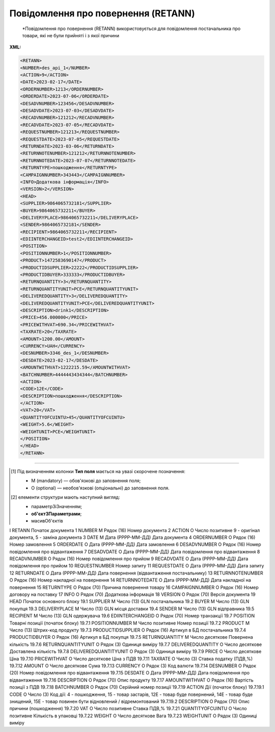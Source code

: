 ##########################################################################################################################
**Повідомлення про повернення (RETANN)**
##########################################################################################################################

.. epigraph::

   *Повідомлення про повернення (RETANN) використовується для повідомлення постачальника про товари, які не були прийняті і з якої причини

**XML:**

.. code:: xml

   <RETANN>
   <NUMBER>des_api_1</NUMBER>
   <ACTION>9</ACTION>
   <DATE>2023-02-17</DATE>
   <ORDERNUMBER>1213</ORDERNUMBER>
   <ORDERDATE>2023-07-06</ORDERDATE>
   <DESADVNUMBER>123456</DESADVNUMBER>
   <DESADVDATE>2023-07-03</DESADVDATE>
   <RECADVNUMBER>121212</RECADVNUMBER>
   <RECADVDATE>2023-07-05</RECADVDATE>
   <REQUESTNUMBER>121213</REQUESTNUMBER>
   <REQUESTDATE>2023-07-05</REQUESTDATE>
   <RETURNDATE>2023-03-06</RETURNDATE>
   <RETURNNOTENUMBER>121212</RETURNNOTENUMBER>
   <RETURNNOTEDATE>2023-07-07</RETURNNOTEDATE>
   <RETURNTYPE>пошкодження</RETURNTYPE>
   <CAMPAIGNNUMBER>343443</CAMPAIGNNUMBER>
   <INFO>Додаткова інформація</INFO>
   <VERSION>2</VERSION>
   <HEAD>
   <SUPPLIER>9864065732181</SUPPLIER>
   <BUYER>9864065732211</BUYER>
   <DELIVERYPLACE>9864065732211</DELIVERYPLACE>
   <SENDER>9864065732181</SENDER>
   <RECIPIENT>9864065732211</RECIPIENT>
   <EDIINTERCHANGEID>test2</EDIINTERCHANGEID>
   <POSITION>
   <POSITIONNUMBER>1</POSITIONNUMBER>
   <PRODUCT>1472583690147</PRODUCT>
   <PRODUCTIDSUPPLIER>22222</PRODUCTIDSUPPLIER>
   <PRODUCTIDBUYER>333333</PRODUCTIDBUYER>
   <RETURNQUANTITY>3</RETURNQUANTITY>
   <RETURNQUANTITYUNIT>PCE</RETURNQUANTITYUNIT>
   <DELIVEREDQUANTITY>3</DELIVEREDQUANTITY>
   <DELIVEREDQUANTITYUNIT>PCE</DELIVEREDQUANTITYUNIT>
   <DESCRIPTION>drink1</DESCRIPTION>
   <PRICE>456.000000</PRICE>
   <PRICEWITHVAT>690.34</PRICEWITHVAT>
   <TAXRATE>20</TAXRATE> 
   <AMOUNT>1200.00</AMOUNT>
   <CURRENCY>UAH</CURRENCY>
   <DESNUMBER>3346_des_1</DESNUMBER>
   <DESDATE>2023-02-17</DESDATE>
   <AMOUNTWITHVAT>1222215.59</AMOUNTWITHVAT>
   <BATCHNUMBER>4444443434344</BATCHNUMBER>
   <ACTION>
   <CODE>12Е</CODE>
   <DESCRIPTION>пошкодження</DESCRIPTION>
   </ACTION>
   <VAT>20</VAT>
   <QUANTITYOFCUINTU>45</QUANTITYOFCUINTU>
   <WEIGHT>5.6</WEIGHT>
   <WEIGHTUNIT>PCE</WEIGHTUNIT>
   </POSITION>
   </HEAD>
   </RETANN>

.. role:: orange

.. raw:: html

    <embed>
    <iframe src="https://docs.google.com/spreadsheets/d/e/2PACX-1vQxinOWh0XZPuImDPCyCo0wpZU89EAoEfEXkL-YFP0hoA5A27BfY5A35CZChtiddQ/pubhtml?gid=9899338&single=true" width="1100" height="2500" frameborder="0" marginheight="0" marginwidth="0">Loading...</iframe>
    </embed>

-------------------------

.. [#] Під визначенням колонки **Тип поля** мається на увазі скорочене позначення:

   * M (mandatory) — обов'язкові до заповнення поля;
   * O (optional) — необов'язкові (опціональні) до заповнення поля.

.. [#] елементи структури мають наступний вигляд:

   * параметрЗіЗначенням;
   * **об'єктЗПараметрами**;
   * :orange:`масивОб'єктів`

.. data from table (remember to renew time to time)

I	RETANN			Початок документа
1	NUMBER	M	Рядок (16)	Номер документа
2	ACTION	О	Число позитивне	9 - оригінал документа, 5 - заміна документа
3	DATE	M	Дата (РРРР-ММ-ДД)	Дата документа
4	ORDERNUMBER	O	Рядок (16)	Номер замовлення
5	ORDERDATE	O	Дата (РРРР-ММ-ДД)	Дата замовлення
6	DESADVNUMBER	O	Рядок (16)	Номер повідомлення про відвантаження
7	DESADVDATE	O	Дата (РРРР-ММ-ДД)	Дата повідомлення про відвантаження
8	RECADVNUMBER	O	Рядок (16)	Номер повідомлення про прийом
9	RECADVDATE	O	Дата (РРРР-ММ-ДД)	Дата повідомлення про прийом
10	REQUESTNUMBER			Номер запиту
11	REQUESTDATE	O	Дата (РРРР-ММ-ДД)	Дата запиту
12	RETURNDATE	O	Дата (РРРР-ММ-ДД)	Дата повернення (відвантаження постачальнику)
13	RETURNNOTENUMBER	O	Рядок (16)	Номер накладної на повернення
14	RETURNNOTEDATE	O	Дата (РРРР-ММ-ДД)	Дата накладної на повернення
15	RETURNTYPE	O	Рядок (70)	Причина повернення товару
16	CAMPAIGNNUMBER	O	Рядок (16)	Номер договору на поставку
17	INFO	O	Рядок (70)	Додаткова інформація
18	VERSION	O	Рядок (70)	Версія документа
19	HEAD			Початок основного блоку
19.1	SUPPLIER	M	Число (13)	GLN постачальника
19.2	BUYER	M	Число (13)	GLN покупця
19.3	DELIVERYPLACE	M	Число (13)	GLN місця доставки
19.4	SENDER	M	Число (13)	GLN відправника
19.5	RECIPIENT	M	Число (13)	GLN одержувача
19.6	EDIINTERCHANGEID	O	Рядок (70)	Номер транзакції
19.7	POSITION			Товарні позиції (початок блоку)
19.7.1	POSITIONNUMBER	M	Число позитивне	Номер позиції
19.7.2	PRODUCT	M	Число (13)	Штрих-код продукту
19.7.3	PRODUCTIDSUPPLIER	O	Рядок (16)	Артикул в БД постачальника
19.7.4	PRODUCTIDBUYER	O	Рядок (16)	Артикул в БД покупця
19.7.5	RETURNQUANTITY	M	Число десяткове	Повернена кількість
19.7.6	RETURNQUANTITYUNIT	O	Рядок (3)	Одиниця виміру
19.7.7	DELIVEREDQUANTITY	O	Число десяткове	Доставлена кількість
19.7.8	DELIVEREDQUANTITYUNIT	O	Рядок (3)	Одиниця виміру
19.7.9	PRICE	O	Число десяткове	Ціна
19.7.10	PRICEWITHVAT	О	Число десяткове	Ціна з ПДВ
19.7.11	TAXRATE	О	Число (3)	Ставка податку (ПДВ,%)
19.7.12	AMOUNT	O	Число десяткове	Сума
19.7.13	CURRENCY	O	Рядок (3)	Код валюти
19.7.14	DESNUMBER	O	Рядок (20)	Номер повідомлення про відвантаження
19.7.15	DESDATE	O	Дата (РРРР-ММ-ДД)	Дата повідомлення про відвантаження
19.7.16	DESCRIPTION	O	Рядок (70)	Опис продукту
19.7.17	AMOUNTWITHVAT	О	Рядок (16)	Вартість позиції з ПДВ
19.7.18	BATCHNUMBER	О	Рядок (70)	Серійний номер позиції
19.7.19	ACTION			Дії (початок блоку)
19.7.19.1	CODE	O	Число (3)	Код дії: 4 - пошкодження, 15 - товар застарів, 12E - товар буде повернений, 14E - товар буде знищений, 15E - товар повинен бути відновлений / відремонтований
19.7.19.2	DESCRIPTION	O	Рядок (70)	Опис причини (пошкодження)
19.7.20	VAT	O	Число позитивне	Ставка ПДВ,%
19.7.21	QUANTITYOFCUINTU	O	Число позитивне	Кількість в упаковці
19.7.22	WEIGHT	O	Число десяткове	Вага
19.7.23	WEIGHTUNIT	O	Рядок (3)	Одиниці виміру

